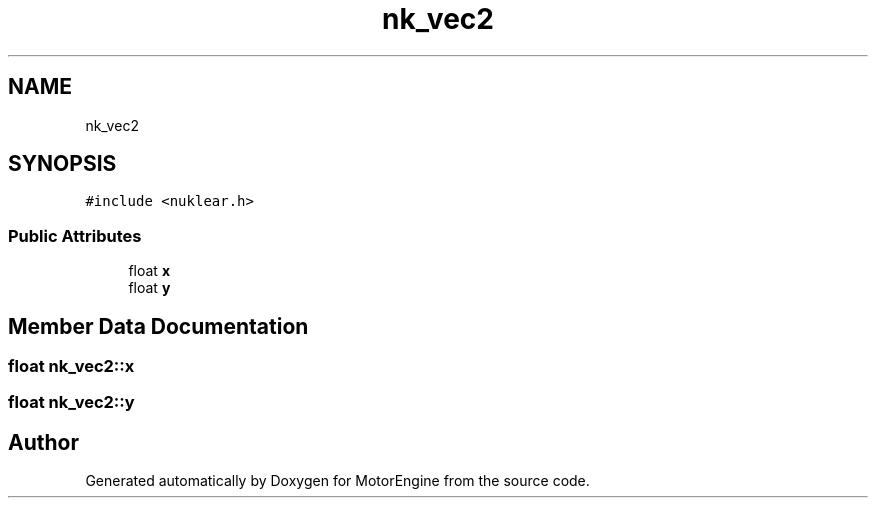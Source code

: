 .TH "nk_vec2" 3 "Mon Apr 3 2023" "Version 0.2.1" "MotorEngine" \" -*- nroff -*-
.ad l
.nh
.SH NAME
nk_vec2
.SH SYNOPSIS
.br
.PP
.PP
\fC#include <nuklear\&.h>\fP
.SS "Public Attributes"

.in +1c
.ti -1c
.RI "float \fBx\fP"
.br
.ti -1c
.RI "float \fBy\fP"
.br
.in -1c
.SH "Member Data Documentation"
.PP 
.SS "float nk_vec2::x"

.SS "float nk_vec2::y"


.SH "Author"
.PP 
Generated automatically by Doxygen for MotorEngine from the source code\&.
